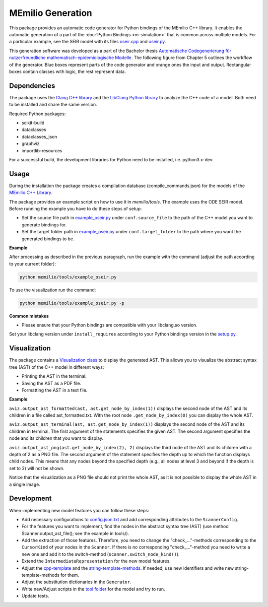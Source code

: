MEmilio Generation
===================

This package provides an automatic code generator for Python bindings of the MEmilio C++ library. 
It enables the automatic generation of a part of the :doc:`Python Bindings <m-simulation>` that is common across multiple models. 
For a particular example, see the SEIR model with its files `oseir.cpp <https://github.com/SciCompMod/memilio/blob/main/pycode/memilio-simulation/memilio/simulation/bindings/models/oseir.cpp>`_ and `oseir.py <https://github.com/SciCompMod/memilio/blob/main/pycode/memilio-simulation/memilio/simulation/oseir.py>`_.

This generation software was developed as a part of the Bachelor thesis `Automatische Codegenerierung für nutzerfreundliche mathematisch-epidemiologische Modelle <https://elib.dlr.de/190367/>`_. 
The following figure from Chapter 5 outlines the workflow of the generator. Blue boxes represent parts of the code generator and orange ones the input and output. Rectangular boxes contain classes with logic, the rest represent data.

.. image:: https://github.com/SciCompMod/memilio/raw/main/pycode/memilio-generation/generator_workflow.png
    :alt: Workflow of the generator


Dependencies
----------

The package uses the `Clang C++ library <https://clang.llvm.org/>`_ and the `LibClang Python library <https://libclang.readthedocs.io/en/latest/index.html>`_ to analyze the C++ code of a model. Both need to be installed and share the same version.

Required Python packages:

* scikit-build
* dataclasses
* dataclasses_json
* graphviz
* importlib-resources

For a successful build, the development libraries for Python need to be installed, i.e. python3.x-dev. 

Usage
-----

During the installation the package creates a compilation database (compile_commands.json) for the models of the `MEmilio C++ Library <https://github.com/SciCompMod/memilio/blob/main/cpp/>`_.

The package provides an example script on how to use it in `memilio/tools`. The example uses the ODE SEIR model.
Before running the example you have to do these steps of setup:

* Set the source file path in `example_oseir.py <https://github.com/SciCompMod/memilio/blob/main/pycode/memilio-generation/memilio/tools/example_oseir.py>`_ under ``conf.source_file`` to the path of the C++ model you want to generate bindings for.
* Set the target folder path in `example_oseir.py <https://github.com/SciCompMod/memilio/blob/main/pycode/memilio-generation/memilio/tools/example_oseir.py>`_ under ``conf.target_folder`` to the path where you want the generated bindings to be. 

**Example**

After processing as described in the previous paragraph, run the example with the command (adjust the path according to your current folder):

.. code-block:: console 

    python memilio/tools/example_oseir.py 

To use the visualization run the command:

.. code-block:: console 

    python memilio/tools/example_oseir.py -p


**Common mistakes**

* Please ensure that your Python bindings are compatible with your libclang.so version.

Set your libclang version under ``install_requires`` according to your Python bindings version in the `setup.py <https://github.com/SciCompMod/memilio/blob/main/pycode/memilio-generation/memilio/generation/graph_visualization.py>`_.

Visualization
-------------

The package contains a `Visualization class <https://github.com/SciCompMod/memilio/blob/main/pycode/memilio-generation/memilio/generation/graph_visualization.py>`_ to display the generated AST.
This allows you to visualize the abstract syntax tree (AST) of the C++ model in different ways:

* Printing the AST in the terminal.
* Saving the AST as a PDF file.
* Formatting the AST in a text file.

**Example**

``aviz.output_ast_formatted(ast, ast.get_node_by_index(1))`` displays the second node of the AST and its children in a file called ast_formatted.txt. 
With the root node ``.get_node_by_index(0)`` you can display the whole AST.

``aviz.output_ast_terminal(ast, ast.get_node_by_index(1))`` displays the second node of the AST and its children in terminal.
The first argument of the statements specifies the given AST. The second argument specifies the node and its children that you want to display.

``aviz.output_ast_png(ast.get_node_by_index(2), 2)`` displays the third node of the AST and its children with a depth of 2 as a PNG file. 
The second argument of the statement specifies the depth up to which the function displays child nodes. 
This means that any nodes beyond the specified depth (e.g., all nodes at level 3 and beyond if the depth is set to 2) will not be shown.

Notice that the visualization as a PNG file should not print the whole AST, as it is not possible to display the whole AST in a single image.

Development
-----------

When implementing new model features you can follow these steps:

* Add necessary configurations to `config.json.txt <https://github.com/SciCompMod/memilio/blob/main/pycode/memilio-generation/memilio/tools/config.json.txt/>`_ and add corresponding attributes to the ``ScannerConfig``.
* For the features you want to implement, find the nodes in the abstract syntax tree (AST) (use method Scanner.output_ast_file(); see the example in tools/).
* Add the extraction of those features. Therefore, you need to change the "check_..."-methods corresponding to the ``CursorKind`` of your nodes in the ``Scanner``. If there is no corresponding "check\_..."-method you need to write a new one and add it to the switch-method (``scanner.switch_node_kind()``).
* Extend the ``IntermediateRepresentation`` for the new model features.
* Adjust the `cpp-template <https://github.com/SciCompMod/memilio/blob/main/pycode/memilio-generation/memilio/generation/template/template_cpp.txt>`_ and the `string-template-methods <https://github.com/SciCompMod/memilio/blob/main/pycode/memilio-generation/memilio/generation/template/template_string.py>`_. If needed, use new identifiers and write new string-template-methods for them.
* Adjust the substitution dictionaries in the ``Generator``.
* Write new/Adjust scripts in the `tool folder <https://github.com/SciCompMod/memilio/blob/main/pycode/memilio-generation/memilio/tools/>`_ for the model and try to run.
* Update tests.
